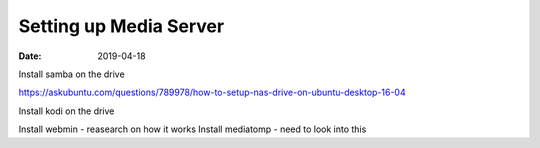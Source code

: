 #######################
Setting up Media Server
#######################

:date: 2019-04-18


Install samba on the drive 

https://askubuntu.com/questions/789978/how-to-setup-nas-drive-on-ubuntu-desktop-16-04

Install kodi on the drive

Install webmin - reasearch on how it works
Install mediatomp - need to look into this
